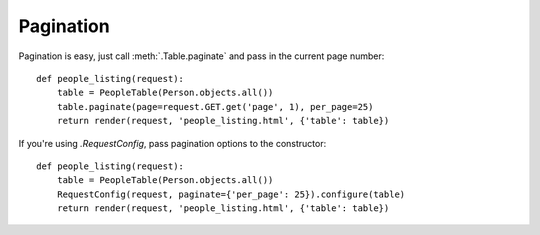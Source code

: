 .. _pagination:

Pagination
==========

Pagination is easy, just call :meth:`.Table.paginate` and pass in the current
page number::

    def people_listing(request):
        table = PeopleTable(Person.objects.all())
        table.paginate(page=request.GET.get('page', 1), per_page=25)
        return render(request, 'people_listing.html', {'table': table})

If you're using `.RequestConfig`, pass pagination options to the constructor::

    def people_listing(request):
        table = PeopleTable(Person.objects.all())
        RequestConfig(request, paginate={'per_page': 25}).configure(table)
        return render(request, 'people_listing.html', {'table': table})
